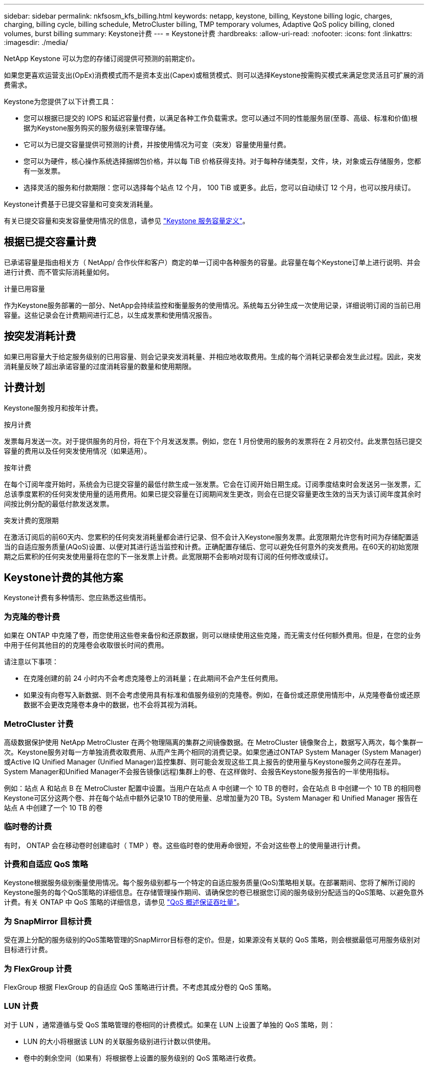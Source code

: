 ---
sidebar: sidebar 
permalink: nkfsosm_kfs_billing.html 
keywords: netapp, keystone, billing, Keystone billing logic, charges, charging, billing cycle, billing schedule, MetroCluster billing, TMP temporary volumes, Adaptive QoS policy billing, cloned volumes, burst billing 
summary: Keystone计费 
---
= Keystone计费
:hardbreaks:
:allow-uri-read: 
:nofooter: 
:icons: font
:linkattrs: 
:imagesdir: ./media/


[role="lead"]
NetApp Keystone 可以为您的存储订阅提供可预测的前期定价。

如果您更喜欢运营支出(OpEx)消费模式而不是资本支出(Capex)或租赁模式、则可以选择Keystone按需购买模式来满足您灵活且可扩展的消费需求。

Keystone为您提供了以下计费工具：

* 您可以根据已提交的 IOPS 和延迟容量付费，以满足各种工作负载需求。您可以通过不同的性能服务层(至尊、高级、标准和价值)根据为Keystone服务购买的服务级别来管理存储。
* 它可以为已提交容量提供可预测的计费，并按使用情况为可变（突发）容量使用量付费。
* 您可以为硬件，核心操作系统选择捆绑包价格，并以每 TiB 价格获得支持。对于每种存储类型，文件，块，对象或云存储服务，您都有一张发票。
* 选择灵活的服务和付款期限：您可以选择每个站点 12 个月， 100 TiB 或更多。此后，您可以自动续订 12 个月，也可以按月续订。


Keystone计费基于已提交容量和可变突发消耗量。

有关已提交容量和突发容量使用情况的信息，请参见 link:nkfsosm_keystone_service_capacity_definitions.html["Keystone 服务容量定义"]。



== 根据已提交容量计费

已承诺容量是指由相关方（ NetApp/ 合作伙伴和客户）商定的单一订阅中各种服务的容量。此容量在每个Keystone订单上进行说明、并会进行计费、而不管实际消耗量如何。

.计量已用容量
作为Keystone服务部署的一部分、NetApp会持续监控和衡量服务的使用情况。系统每五分钟生成一次使用记录，详细说明订阅的当前已用容量。这些记录会在计费期间进行汇总，以生成发票和使用情况报告。



== 按突发消耗计费

如果已用容量大于给定服务级别的已用容量、则会记录突发消耗量、并相应地收取费用。生成的每个消耗记录都会发生此过程。因此，突发消耗量反映了超出承诺容量的过度消耗容量的数量和使用期限。



== 计费计划

Keystone服务按月和按年计费。

.按月计费
发票每月发送一次。对于提供服务的月份，将在下个月发送发票。例如，您在 1 月份使用的服务的发票将在 2 月初交付。此发票包括已提交容量的费用以及任何突发使用情况（如果适用）。

.按年计费
在每个订阅年度开始时，系统会为已提交容量的最低付款生成一张发票。它会在订阅开始日期生成。订阅季度结束时会发送另一张发票，汇总该季度累积的任何突发使用量的适用费用。如果已提交容量在订阅期间发生更改，则会在已提交容量更改生效的当天为该订阅年度其余时间按比例分配的最低付款发送发票。

.突发计费的宽限期
在激活订阅后的前60天内、您累积的任何突发消耗量都会进行记录、但不会计入Keystone服务发票。此宽限期允许您有时间为存储配置适当的自适应服务质量(AQoS)设置、以便对其进行适当监控和计费。正确配置存储后、您可以避免任何意外的突发费用。在60天的初始宽限期之后累积的任何突发使用量将在您的下一张发票上计费。此宽限期不会影响对现有订阅的任何修改或续订。



== Keystone计费的其他方案

Keystone计费有多种情形、您应熟悉这些情形。



=== 为克隆的卷计费

如果在 ONTAP 中克隆了卷，而您使用这些卷来备份和还原数据，则可以继续使用这些克隆，而无需支付任何额外费用。但是，在您的业务中用于任何其他目的的克隆卷会收取很长时间的费用。

请注意以下事项：

* 在克隆创建的前 24 小时内不会考虑克隆卷上的消耗量；在此期间不会产生任何费用。
* 如果没有向卷写入新数据、则不会考虑使用具有标准和值服务级别的克隆卷。例如，在备份或还原使用情形中，从克隆卷备份或还原数据不会更改克隆卷本身中的数据，也不会将其视为消耗。




=== MetroCluster 计费

高级数据保护使用 NetApp MetroCluster 在两个物理隔离的集群之间镜像数据。在 MetroCluster 镜像聚合上，数据写入两次，每个集群一次。Keystone服务对每一方单独消费收取费用、从而产生两个相同的消费记录。如果您通过ONTAP System Manager (System Manager)或Active IQ Unified Manager (Unified Manager)监控集群、则可能会发现这些工具上报告的使用量与Keystone服务之间存在差异。System Manager和Unified Manager不会报告镜像(远程)集群上的卷、在这样做时、会报告Keystone服务报告的一半使用指标。

例如：站点 A 和站点 B 在 MetroCluster 配置中设置。当用户在站点 A 中创建一个 10 TB 的卷时，会在站点 B 中创建一个 10 TB 的相同卷Keystone可区分这两个卷、并在每个站点中额外记录10 TB的使用量、总增加量为20 TB。System Manager 和 Unified Manager 报告在站点 A 中创建了一个 10 TB 的卷



=== 临时卷的计费

有时， ONTAP 会在移动卷时创建临时（ TMP ）卷。这些临时卷的使用寿命很短，不会对这些卷上的使用量进行计费。



=== 计费和自适应 QoS 策略

Keystone根据服务级别衡量使用情况。每个服务级别都与一个特定的自适应服务质量(QoS)策略相关联。在部署期间、您将了解所订阅的Keystone服务的每个QoS策略的详细信息。在存储管理操作期间、请确保您的卷已根据您订阅的服务级别分配适当的QoS策略、以避免意外计费。有关 ONTAP 中 QoS 策略的详细信息，请参见 link:https://docs.netapp.com/us-en/ontap/performance-admin/guarantee-throughput-qos-task.html["QoS 概述保证吞吐量"]。



=== 为 SnapMirror 目标计费

受在源上分配的服务级别的QoS策略管理的SnapMirror目标卷的定价。但是，如果源没有关联的 QoS 策略，则会根据最低可用服务级别对目标进行计费。



=== 为 FlexGroup 计费

FlexGroup 根据 FlexGroup 的自适应 QoS 策略进行计费。不考虑其成分卷的 QoS 策略。



=== LUN 计费

对于 LUN ，通常遵循与受 QoS 策略管理的卷相同的计费模式。如果在 LUN 上设置了单独的 QoS 策略，则：

* LUN 的大小将根据该 LUN 的关联服务级别进行计数以供使用。
* 卷中的剩余空间（如果有）将根据卷上设置的服务级别的 QoS 策略进行收费。




=== FabricPool 使用情况计费

如果将数据从Keystone系统分层到ONTAP 简单存储服务(S3)对象存储或NetApp StorageGRID 、则热层(Keystone系统)上的已用容量将减少已分层的数据量、从而影响生成的计费。这与ONTAP S3存储或StorageGRID 系统是否在Keystone订阅范围内无关。

要将数据分层到任何第三方对象存储、请联系Keystone Success Manager。

有关在Keystone订阅中使用FabricPool 技术的信息、请参见 link:nkfsosm_tiering.html["分层"]。



=== 系统卷和根卷的计费

系统卷和根卷会作为Keystone服务整体监控的一部分进行监控、但不会计入或计费。这些卷上的消费免除计费。
